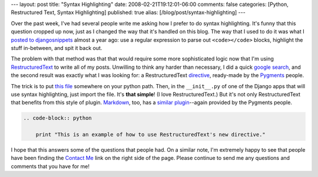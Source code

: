 ---
layout: post
title: "Syntax Highlighting"
date: 2008-02-21T19:12:01-06:00
comments: false
categories: [Python, Restructured Text, Syntax Highlighting]
published: true
alias: [/blog/post/syntax-highlighting]
---

Over the past week, I've had several people write me asking how I prefer to do syntax highlighting.  It's funny that this question cropped up now, just as I changed the way that it's handled on this blog.  The way that I used to do it was what I `posted to djangosnippets`_ almost a year ago: use a regular expression to parse out ``<code></code>`` blocks, highlight the stuff in-between, and spit it back out.

The problem with that method was that that would require some more sophisticated logic now that I'm using RestructuredText_ to write all of my posts.  Unwilling to think any harder than necessary, I did a quick `google search`_, and the second result was exactly what I was looking for: a RestructuredText directive_, ready-made by the Pygments_ people.

The trick is to put `this file`_ somewhere on your python path.  Then, in the ``__init__.py`` of one of the Django apps that will use syntax highlighting, just import the file.  It's **that simple**!  (I love RestructuredText.)  But it's not only RestructuredText that benefits from this style of plugin.  Markdown_, too, has a `similar plugin`_--again provided by the Pygments people.

.. code-block:: restructuredtext

    .. code-block:: python

        print "This is an example of how to use RestructuredText's new directive."

I hope that this answers some of the questions that people had.  On a similar note, I'm extremely happy to see that people have been finding the `Contact Me`_ link on the right side of the page.  Please continue to send me any questions and comments that you have for me!

.. _`posted to djangosnippets`: http://www.djangosnippets.org/snippets/25/
.. _RestructuredText: http://docutils.sourceforge.net/rst.html
.. _`google search`: http://www.google.com/search?q=restructured+text+pygments
.. _directive: http://docutils.sourceforge.net/docs/ref/rst/directives.html
.. _Pygments: http://pygments.org/
.. _`this file`: http://dev.pocoo.org/projects/pygments/browser/external/rst-directive.py
.. _Markdown: http://daringfireball.net/projects/markdown/
.. _`similar plugin`: http://dev.pocoo.org/projects/pygments/browser/external/markdown-processor.py
.. _`Contact Me`: http://www.eflorenzano.com/contact/